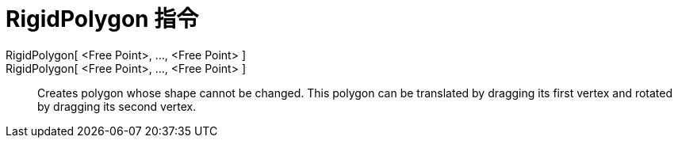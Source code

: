 = RigidPolygon 指令
:page-en: commands/RigidPolygon
ifdef::env-github[:imagesdir: /zh/modules/ROOT/assets/images]

RigidPolygon[ <Free Point>, ..., <Free Point> ]::
RigidPolygon[ <Free Point>, ..., <Free Point> ]::
  Creates polygon whose shape cannot be changed. This polygon can be translated by dragging its first vertex and rotated
  by dragging its second vertex.
